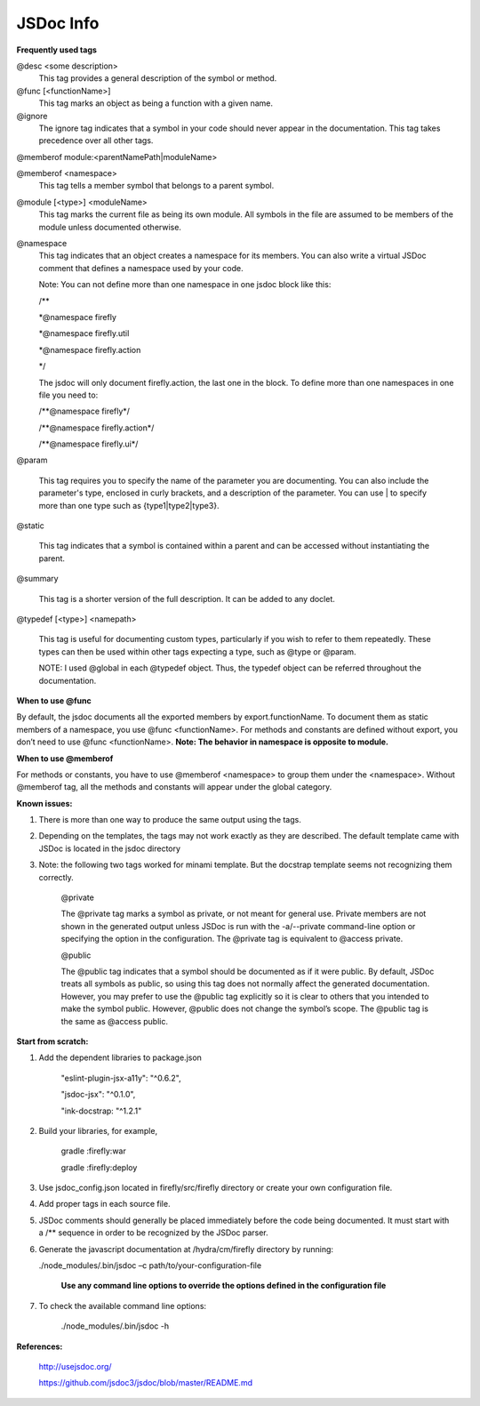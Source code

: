 ==========
JSDoc Info
==========


**Frequently used tags**

@desc <some description>
    This tag provides a general description of the symbol or method.

@func [<functionName>]
    This tag marks an object as being a function with a given name.

@ignore
    The ignore tag indicates that a symbol in your code should never
    appear in the documentation. This tag takes precedence over all
    other tags.

@memberof module:<parentNamePath\|moduleName>

@memberof <namespace>
    This tag tells a member symbol that belongs to a parent symbol.

@module [<type>] <moduleName>
    This tag marks the current file as being its own module. All symbols in the file are assumed to be members of the module unless documented otherwise.

@namespace
    This tag indicates that an object creates a namespace for its
    members. You can also write a virtual JSDoc comment that defines a namespace used by your code.

    Note: You can not define more than one namespace in one jsdoc block like this:

    /\*\* 

    \*\@namespace firefly

    \*\@namespace firefly.util

    \*\@namespace firefly.action

    \*/

    The jsdoc will only document firefly.action, the last one in the
    block. To define more than one namespaces in one file you need to:

    /\*\*\@namespace firefly\*/

    /\*\*\@namespace firefly.action\*/

    /\*\*\@namespace firefly.ui\*/

@param

    This tag requires you to specify the name of the parameter you are
    documenting. You can also include the parameter's type, enclosed in
    curly brackets, and a description of the parameter. You can use \|
    to specify more than one type such as {type1\|type2\|type3}.

@static

    This tag indicates that a symbol is contained within a parent and
    can be accessed without instantiating the parent.

@summary

    This tag is a shorter version of the full description. It can be
    added to any doclet.

@typedef [<type>] <namepath>

    This tag is useful for documenting custom types, particularly if you
    wish to refer to them repeatedly. These types can then be used
    within other tags expecting a type, such
    as \@type or \@param.

    NOTE: I used @global in each @typedef object. Thus, the typedef
    object can be referred throughout the documentation.

**When to use @func**

By default, the jsdoc documents all the exported members by
export.functionName. To document them as static members of a namespace,
you use @func <functionName>. For methods and constants are defined
without export, you don’t need to use @func <functionName>. **Note: The
behavior in namespace is opposite to module.**

**When to use @memberof**

For methods or constants, you have to use @memberof <namespace> to
group them under the <namespace>. Without @memberof tag, all the methods
and constants will appear under the global category.

**Known issues:**

1. There is more than one way to produce the same output using the tags.

2. Depending on the templates, the tags may not work exactly as they are
   described. The default template came with JSDoc is located in the
   jsdoc directory

3. Note: the following two tags worked for minami template. But the
   docstrap template seems not recognizing them correctly.

    @private

    The @private tag marks a symbol as private, or not meant for general
    use. Private members are not shown in the generated output unless
    JSDoc is run with the -a/--private command-line option or specifying
    the option in the configuration. The @private tag is equivalent
    to @access private.

    @public

    The @public tag indicates that a symbol should be documented as if
    it were public. By default, JSDoc treats all symbols as public, so
    using this tag does not normally affect the generated documentation.
    However, you may prefer to use the @public tag explicitly so it is
    clear to others that you intended to make the symbol public.
    However, @public does not change the symbol’s scope. The @public tag
    is the same as @access public.

**Start from scratch:**

1. Add the dependent libraries to package.json

    "eslint-plugin-jsx-a11y": "^0.6.2",

    "jsdoc-jsx": "^0.1.0",

    "ink-docstrap: "^1.2.1"

2. Build your libraries, for example,

    gradle :firefly:war

    gradle :firefly:deploy

3. Use jsdoc\_config.json located in firefly/src/firefly directory or create your own configuration file.

4. Add proper tags in each source file.

5. JSDoc comments should generally be placed immediately before the code being documented. It must start with a /\*\* sequence in order to be recognized by the JSDoc parser.

6. Generate the javascript documentation at /hydra/cm/firefly directory
   by running:

   ./node\_modules/.bin/jsdoc –c path/to/your-configuration-file

    **Use any command line options to override the options defined in
    the configuration file**

7. To check the available command line options:

    ./node\_modules/.bin/jsdoc -h

**References:**

    http://usejsdoc.org/

    https://github.com/jsdoc3/jsdoc/blob/master/README.md
